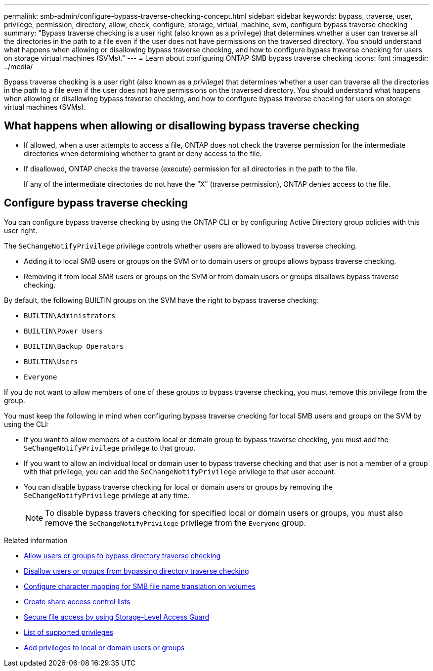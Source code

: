 ---
permalink: smb-admin/configure-bypass-traverse-checking-concept.html
sidebar: sidebar
keywords: bypass, traverse, user, privilege, permission, directory, allow, check, configure, storage, virtual, machine, svm, configure bypass traverse checking
summary: "Bypass traverse checking is a user right (also known as a privilege) that determines whether a user can traverse all the directories in the path to a file even if the user does not have permissions on the traversed directory. You should understand what happens when allowing or disallowing bypass traverse checking, and how to configure bypass traverse checking for users on storage virtual machines (SVMs)."
---
= Learn about configuring ONTAP SMB bypass traverse checking
:icons: font
:imagesdir: ../media/

[.lead]
Bypass traverse checking is a user right (also known as a _privilege_) that determines whether a user can traverse all the directories in the path to a file even if the user does not have permissions on the traversed directory. You should understand what happens when allowing or disallowing bypass traverse checking, and how to configure bypass traverse checking for users on storage virtual machines (SVMs).

== What happens when allowing or disallowing bypass traverse checking

* If allowed, when a user attempts to access a file, ONTAP does not check the traverse permission for the intermediate directories when determining whether to grant or deny access to the file.
* If disallowed, ONTAP checks the traverse (execute) permission for all directories in the path to the file.
+
If any of the intermediate directories do not have the "`X`" (traverse permission), ONTAP denies access to the file.

== Configure bypass traverse checking

You can configure bypass traverse checking by using the ONTAP CLI or by configuring Active Directory group policies with this user right.

The `SeChangeNotifyPrivilege` privilege controls whether users are allowed to bypass traverse checking.

* Adding it to local SMB users or groups on the SVM or to domain users or groups allows bypass traverse checking.
* Removing it from local SMB users or groups on the SVM or from domain users or groups disallows bypass traverse checking.

By default, the following BUILTIN groups on the SVM have the right to bypass traverse checking:

* `BUILTIN\Administrators`
* `BUILTIN\Power Users`
* `BUILTIN\Backup Operators`
* `BUILTIN\Users`
* `Everyone`

If you do not want to allow members of one of these groups to bypass traverse checking, you must remove this privilege from the group.

You must keep the following in mind when configuring bypass traverse checking for local SMB users and groups on the SVM by using the CLI:

* If you want to allow members of a custom local or domain group to bypass traverse checking, you must add the `SeChangeNotifyPrivilege` privilege to that group.
* If you want to allow an individual local or domain user to bypass traverse checking and that user is not a member of a group with that privilege, you can add the `SeChangeNotifyPrivilege` privilege to that user account.
* You can disable bypass traverse checking for local or domain users or groups by removing the `SeChangeNotifyPrivilege` privilege at any time.
+
[NOTE]
====
To disable bypass travers checking for specified local or domain users or groups, you must also remove the `SeChangeNotifyPrivilege` privilege from the `Everyone` group.
====

.Related information

* xref:allow-users-groups-bypass-directory-traverse-task.adoc[Allow users or groups to bypass directory traverse checking]

* xref:disallow-users-groups-bypass-directory-traverse-task.adoc[Disallow users or groups from bypassing directory traverse checking]

* xref:configure-character-mappings-file-name-translation-task.adoc[Configure character mapping for SMB file name translation on volumes]

* xref:create-share-access-control-lists-task.html[Create share access control lists]

* xref:secure-file-access-storage-level-access-guard-concept.html[Secure file access by using Storage-Level Access Guard]

* xref:list-supported-privileges-reference.adoc[List of supported privileges]

* xref:add-privileges-local-domain-users-groups-task.html[Add privileges to local or domain users or groups]


// 2025 June 18, ONTAPDOC-2981